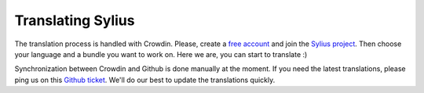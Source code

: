 Translating Sylius
==================

The translation process is handled with Crowdin. Please, create a `free account <https://crowdin.net/join>`_ and join the `Sylius project <http://translate.sylius.org>`_. Then choose your language and a bundle you want to work on. Here we are, you can start to translate :)

Synchronization between Crowdin and Github is done manually at the moment. If you need the latest translations, please ping us on this `Github ticket <https://github.com/Sylius/Sylius/issues/1080>`_. We'll do our best to update the translations quickly.
